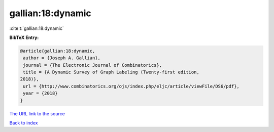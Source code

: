 gallian:18:dynamic
==================

:cite:t:`gallian:18:dynamic`

**BibTeX Entry:**

.. code-block:: bibtex

   @article{gallian:18:dynamic,
    author = {Joseph A. Gallian},
    journal = {The Electronic Journal of Combinatorics},
    title = {A Dynamic Survey of Graph Labeling (Twenty-first edition,
   2018)},
    url = {http://www.combinatorics.org/ojs/index.php/eljc/article/viewFile/DS6/pdf},
    year = {2018}
   }

`The URL link to the source <http://www.combinatorics.org/ojs/index.php/eljc/article/viewFile/DS6/pdf>`__


`Back to index <../By-Cite-Keys.html>`__
